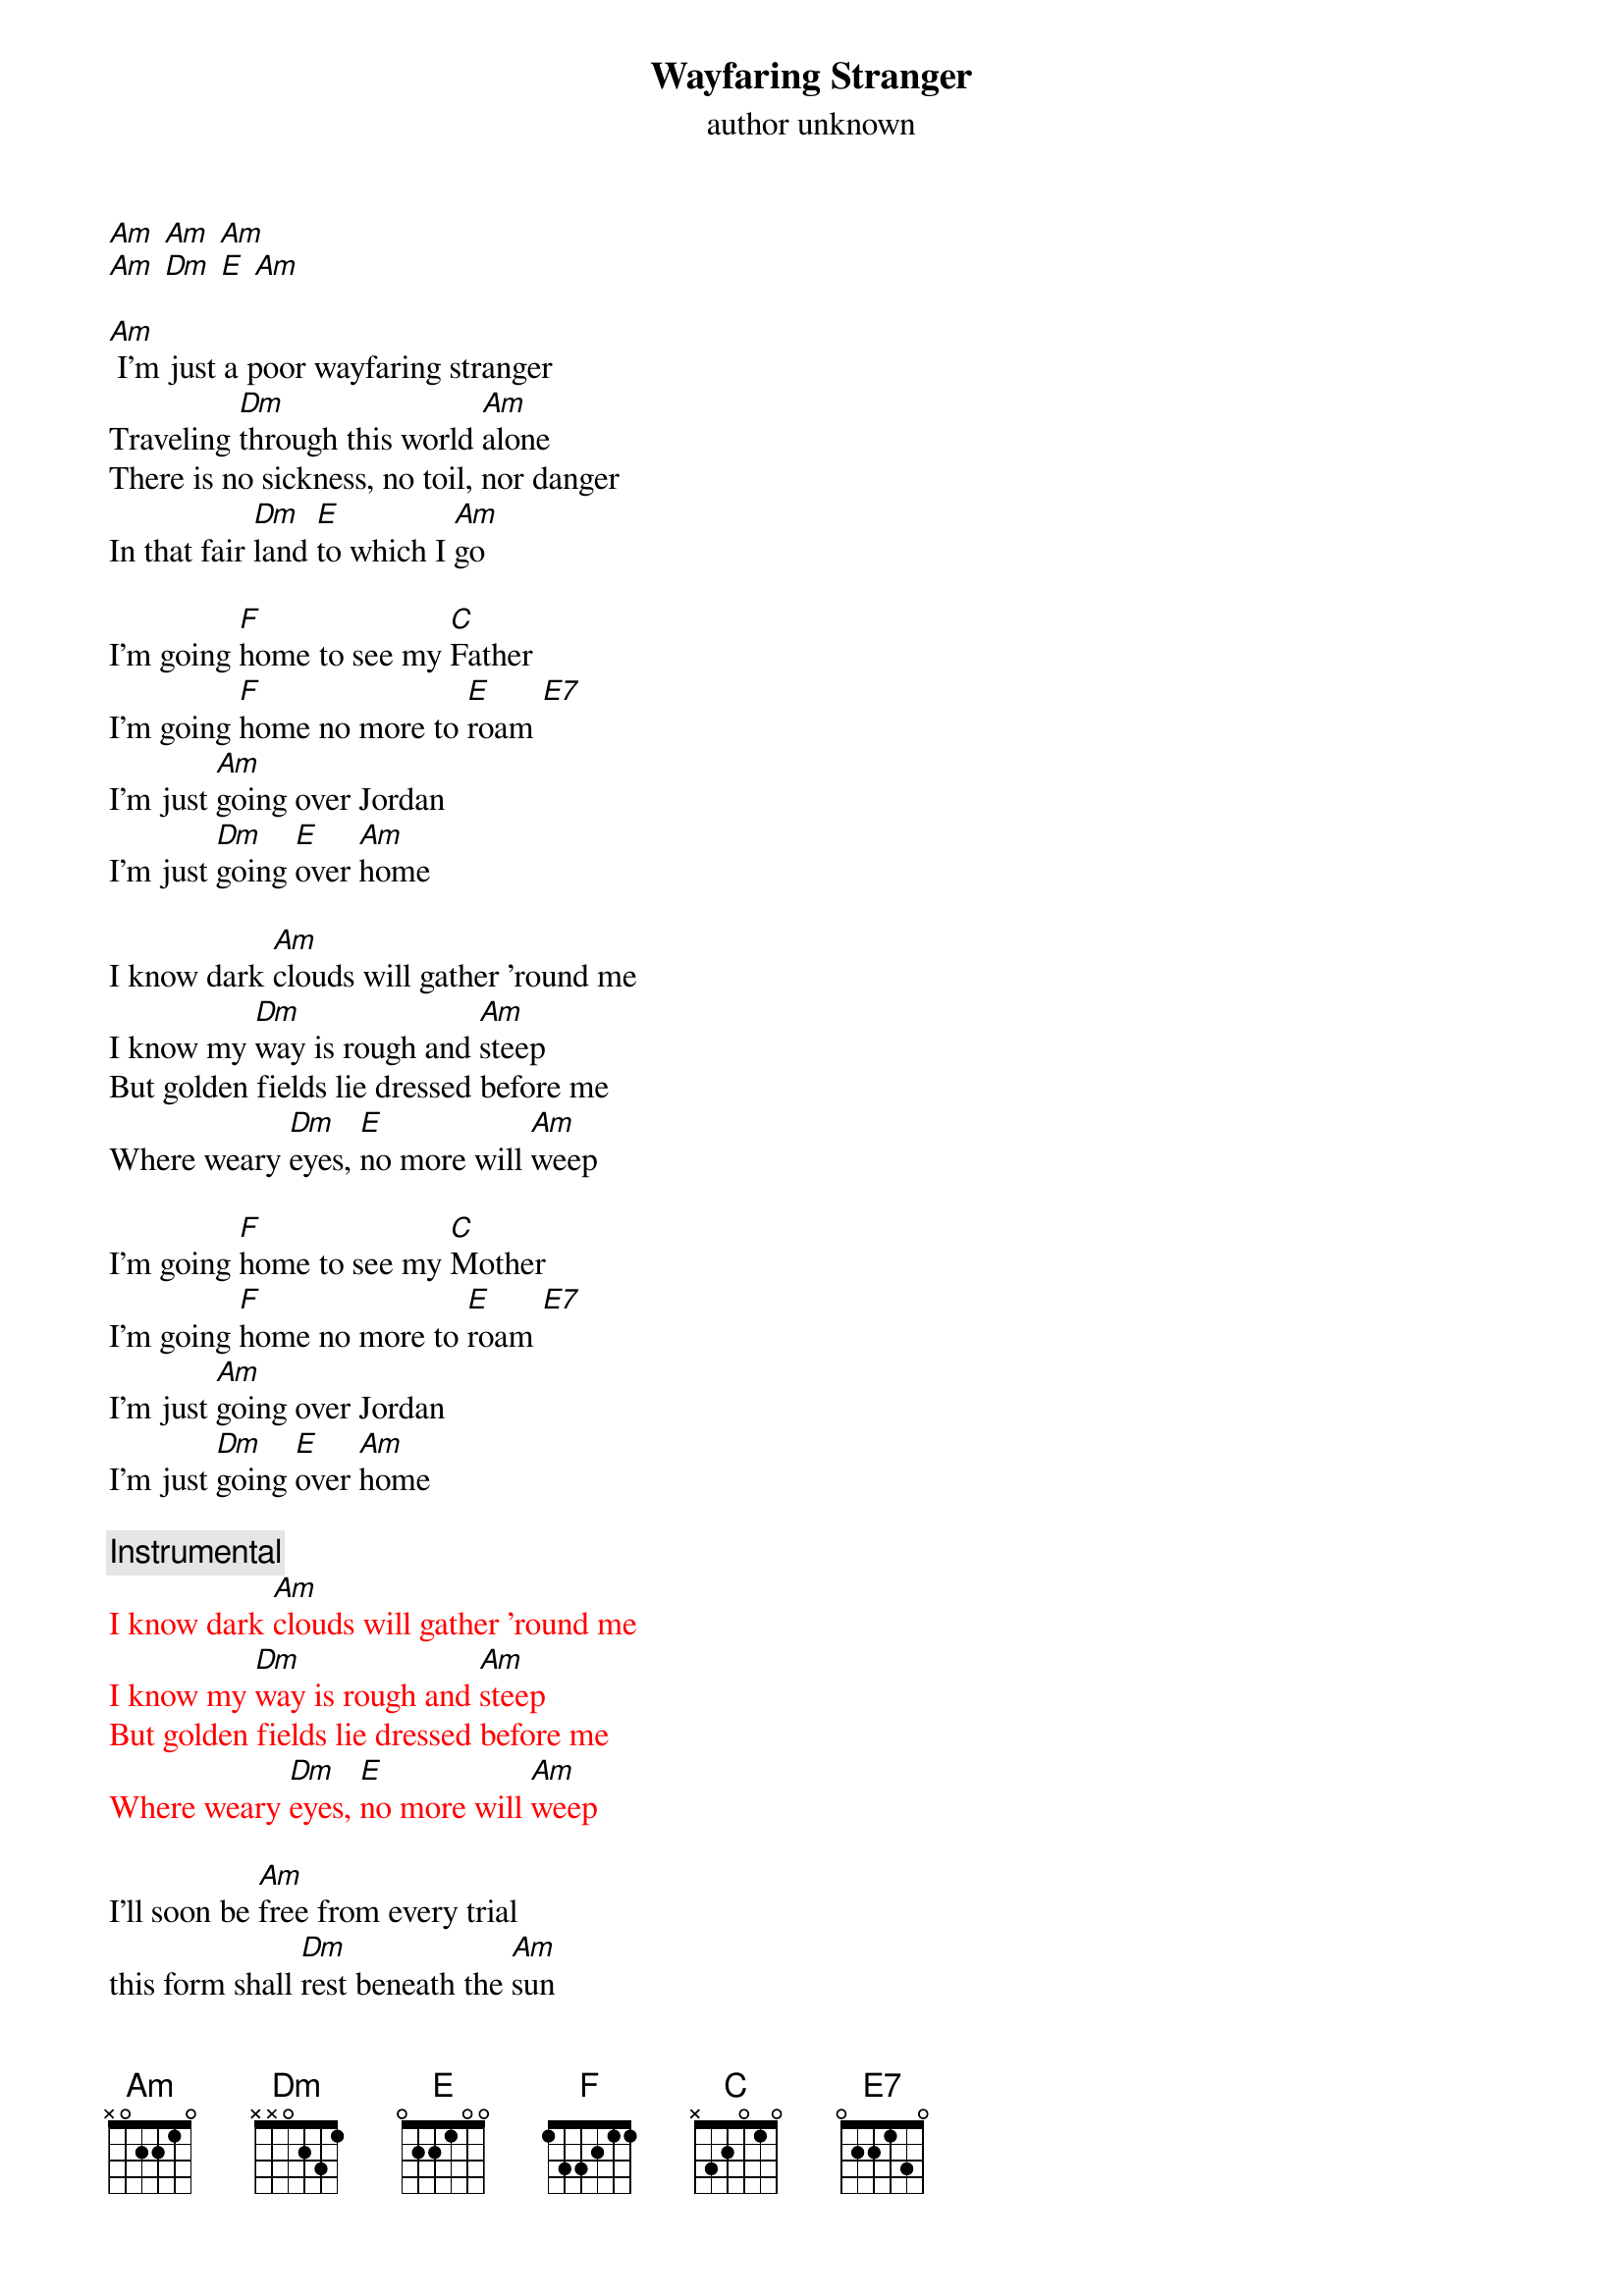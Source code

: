 {t: Wayfaring Stranger}
{st: author unknown}

[Am] [Am] [Am]
[Am] [Dm] [E] [Am]

[Am] I'm just a poor wayfaring stranger
Traveling [Dm]through this world [Am]alone
There is no sickness, no toil, nor danger
In that fair [Dm]land [E]to which I [Am]go

I'm going [F]home to see my [C]Father
I'm going [F]home no more to [E]roam [E7]
I'm just [Am]going over Jordan
I'm just [Dm]going [E]over [Am]home

I know dark [Am]clouds will gather 'round me
I know my [Dm]way is rough and [Am]steep
But golden fields lie dressed before me
Where weary [Dm]eyes, [E]no more will [Am]weep

I'm going [F]home to see my [C]Mother
I'm going [F]home no more to [E]roam [E7]
I'm just [Am]going over Jordan
I'm just [Dm]going [E]over [Am]home

{c: Instrumental}
{textcolour: red}
I know dark [Am]clouds will gather 'round me
I know my [Dm]way is rough and [Am]steep
But golden fields lie dressed before me
Where weary [Dm]eyes, [E]no more will [Am]weep
{textcolour}

I'll soon be [Am]free from every trial
this form shall [Dm]rest beneath the [Am]sun
I'll drop ths cross of self-denial
and enter [Dm]in the [E]home of [Am]God

I'm going [F]home to meet my [C]savior
I'm going [F]home no more to [E]roam [E7]
I'm just [Am]going over Jordon
I'm just [Dm]going [E]over [Am]Home

I'm just [Am]going over Jordan
I'm just [Dm]going [E]over [Am]home
